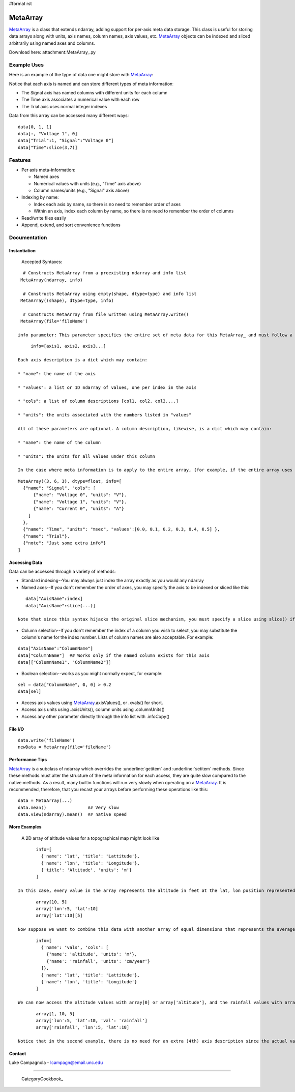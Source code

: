 #format rst

MetaArray
=========

MetaArray_ is a class that extends ndarray, adding support for per-axis meta data storage. This class is useful for storing data arrays along with units, axis names, column names, axis values, etc. MetaArray_ objects can be indexed and sliced arbitrarily using named axes and columns.

Download here: attachment:MetaArray_.py

Example Uses
------------

Here is an example of the type of data one might store with MetaArray_:


.. image:: images/Cookbook/MetaArray/example.png

Notice that each axis is named and can store different types of meta information:

* The Signal axis has named columns with different units for each column

* The Time axis associates a numerical value with each row

* The Trial axis uses normal integer indexes

Data from this array can be accessed many different ways:

::

   data[0, 1, 1]
   data[:, "Voltage 1", 0]
   data["Trial":1, "Signal":"Voltage 0"]
   data["Time":slice(3,7)]

Features
--------

* Per axis meta-information:

  * Named axes

  * Numerical values with units (e.g., "Time" axis above)

  * Column names/units (e.g., "Signal" axis above)

* Indexing by name:

  * Index each axis by name, so there is no need to remember order of axes

  * Within an axis, index each column by name, so there is no need to remember the order of columns

* Read/write files easily

* Append, extend, and sort convenience functions

Documentation
-------------

Instantiation
~~~~~~~~~~~~~

  Accepted Syntaxes:

::

    # Constructs MetaArray from a preexisting ndarray and info list
   MetaArray(ndarray, info)

    # Constructs MetaArray using empty(shape, dtype=type) and info list
   MetaArray((shape), dtype=type, info)

    # Constructs MetaArray from file written using MetaArray.write()
   MetaArray(file='fileName')

  info parameter: This parameter specifies the entire set of meta data for this MetaArray_ and must follow a specific format. First, info is a list of axis descriptions:

::

       info=[axis1, axis2, axis3...]

  Each axis description is a dict which may contain:

  * "name": the name of the axis

  * "values": a list or 1D ndarray of values, one per index in the axis

  * "cols": a list of column descriptions [col1, col2, col3,...]

  * "units": the units associated with the numbers listed in "values"

  All of these parameters are optional. A column description, likewise, is a dict which may contain:

  * "name": the name of the column

  * "units": the units for all values under this column

  In the case where meta information is to apply to the entire array, (for example, if the entire array uses the same units) simply add an extra axis description to the end of the info list. All dicts may contain any extra information you want. For example, the data set shown above would look like:

::

     MetaArray((3, 6, 3), dtype=float, info=[
       {"name": "Signal", "cols": [
           {"name": "Voltage 0", "units": "V"},
           {"name": "Voltage 1", "units": "V"},
           {"name": "Current 0", "units": "A"}
         ]
       },
       {"name": "Time", "units": "msec", "values":[0.0, 0.1, 0.2, 0.3, 0.4, 0.5] },
       {"name": "Trial"},
       {"note": "Just some extra info"}
     ]

Accessing Data
~~~~~~~~~~~~~~

Data can be accessed through a variety of methods:

* Standard indexing--You may always just index the array exactly as you would any ndarray

* Named axes--If you don't remember the order of axes, you may specify the axis to be indexed or sliced like this:

::

     data["AxisName":index]
     data["AxisName":slice(...)]

  Note that since this syntax hijacks the original slice mechanism, you must specify a slice using slice() if you want to use named axes.

* Column selection--If you don't remember the index of a column you wish to select, you may substitute the column's name for the index number. Lists of column names are also acceptable. For example:

::

     data["AxisName":"ColumnName"]
     data["ColumnName"]  ## Works only if the named column exists for this axis
     data[["ColumnName1", "ColumnName2"]]

* Boolean selection--works as you might normally expect, for example:

::

     sel = data["ColumnName", 0, 0] > 0.2
     data[sel]

* Access axis values using MetaArray_.axisValues(), or .xvals() for short.

* Access axis units using .axisUnits(), column units using .columnUnits()

* Access any other parameter directly through the info list with .infoCopy()

File I/O
~~~~~~~~

::

     data.write('fileName')
     newData = MetaArray(file='fileName')

Performance Tips
~~~~~~~~~~~~~~~~

MetaArray_ is a subclass of ndarray which overrides the :underline:`getitem` and :underline:`setitem` methods. Since these methods must alter the structure of the meta information for each access, they are quite slow compared to the native methods. As a result, many builtin functions will run very slowly when operating on a MetaArray_. It is recommended, therefore, that you recast your arrays before performing these operations like this:

::

     data = MetaArray(...)
     data.mean()                ## Very slow
     data.view(ndarray).mean()  ## native speed

More Examples
~~~~~~~~~~~~~

  A 2D array of altitude values for a topographical map might look like

::

         info=[
           {'name': 'lat', 'title': 'Lattitude'},
           {'name': 'lon', 'title': 'Longitude'},
           {'title': 'Altitude', 'units': 'm'}
         ]

  In this case, every value in the array represents the altitude in feet at the lat, lon position represented by the array index. All of the following return the  value at lat=10, lon=5:

::

         array[10, 5]
         array['lon':5, 'lat':10]
         array['lat':10][5]

  Now suppose we want to combine this data with another array of equal dimensions that represents the average rainfall for each location. We could easily store these as two  separate arrays or combine them into a 3D array with this description:

::

         info=[
           {'name': 'vals', 'cols': [
             {'name': 'altitude', 'units': 'm'},
             {'name': 'rainfall', 'units': 'cm/year'}
           ]},
           {'name': 'lat', 'title': 'Lattitude'},
           {'name': 'lon', 'title': 'Longitude'}
         ]

  We can now access the altitude values with array[0] or array['altitude'], and the rainfall values with array[1] or array['rainfall']. All of the following return the rainfall value at lat=10, lon=5:

::

         array[1, 10, 5]
         array['lon':5, 'lat':10, 'val': 'rainfall']
         array['rainfall', 'lon':5, 'lat':10]

  Notice that in the second example, there is no need for an extra (4th) axis description since the actual values are described (name and units) in the column info for the first axis.

Contact
~~~~~~~

Luke Campagnola - `lcampagn@email.unc.edu`_

-------------------------

 CategoryCookbook_

.. ############################################################################

.. _lcampagn@email.unc.edu: mailto:lcampagn@email.unc.edu

